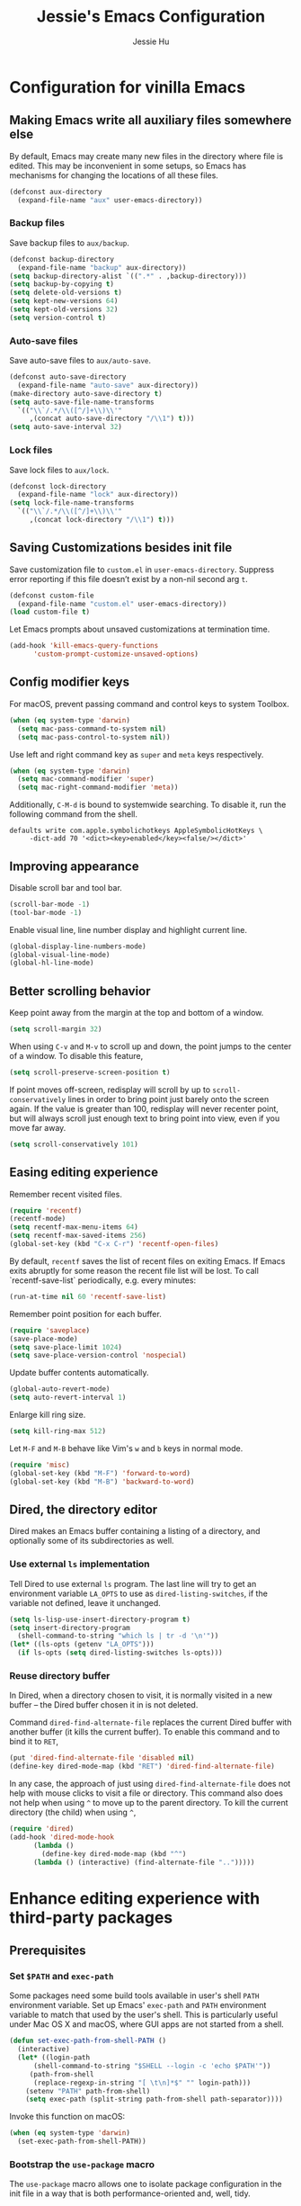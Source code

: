 #+TITLE: Jessie's Emacs Configuration
#+AUTHOR: Jessie Hu
#+EMAIL: jessie.hu.95@icloud.com

* Configuration for vinilla Emacs

** Making Emacs write all auxiliary files somewhere else

By default, Emacs may create many new files in the directory where
file is edited. This may be inconvenient in some setups, so Emacs has
mechanisms for changing the locations of all these files.

#+begin_src emacs-lisp
  (defconst aux-directory
    (expand-file-name "aux" user-emacs-directory))
#+end_src

*** Backup files

Save backup files to ~aux/backup~.

#+begin_src emacs-lisp
  (defconst backup-directory
    (expand-file-name "backup" aux-directory))
  (setq backup-directory-alist `((".*" . ,backup-directory)))
  (setq backup-by-copying t)
  (setq delete-old-versions t)
  (setq kept-new-versions 64)
  (setq kept-old-versions 32)
  (setq version-control t)
#+end_src

*** Auto-save files

Save auto-save files to ~aux/auto-save~.

#+begin_src emacs-lisp
  (defconst auto-save-directory
    (expand-file-name "auto-save" aux-directory))
  (make-directory auto-save-directory t)
  (setq auto-save-file-name-transforms
	`(("\\`/.*/\\([^/]+\\)\\'"
	   ,(concat auto-save-directory "/\\1") t)))
  (setq auto-save-interval 32)
#+end_src

*** Lock files

Save lock files to ~aux/lock~.

#+begin_src emacs-lisp
  (defconst lock-directory
    (expand-file-name "lock" aux-directory))
  (setq lock-file-name-transforms
	`(("\\`/.*/\\([^/]+\\)\\'"
	   ,(concat lock-directory "/\\1") t)))
#+end_src

** Saving Customizations besides init file

Save customization file to ~custom.el~ in
~user-emacs-directory~. Suppress error reporting if this file doesn’t
exist by a non-nil second arg ~t~.

#+begin_src emacs-lisp
  (defconst custom-file
    (expand-file-name "custom.el" user-emacs-directory))
  (load custom-file t)
#+end_src

Let Emacs prompts about unsaved customizations at termination time.

#+begin_src emacs-lisp
  (add-hook 'kill-emacs-query-functions
	    'custom-prompt-customize-unsaved-options)
#+end_src

** Config modifier keys

For macOS, prevent passing command and control keys to system Toolbox.

#+begin_src emacs-lisp
  (when (eq system-type 'darwin)
    (setq mac-pass-command-to-system nil)
    (setq mac-pass-control-to-system nil))
#+end_src

Use left and right command key as ~super~ and ~meta~ keys
respectively.

#+begin_src emacs-lisp
  (when (eq system-type 'darwin)
    (setq mac-command-modifier 'super)
    (setq mac-right-command-modifier 'meta))
#+end_src

Additionally, ~C-M-d~ is bound to systemwide searching. To disable it,
run the following command from the shell.

#+begin_src shell
  defaults write com.apple.symbolichotkeys AppleSymbolicHotKeys \
	   -dict-add 70 '<dict><key>enabled</key><false/></dict>'
#+end_src

** Improving appearance

Disable scroll bar and tool bar.

#+begin_src emacs-lisp
  (scroll-bar-mode -1)
  (tool-bar-mode -1)
#+end_src

Enable visual line, line number display and highlight current line.

#+begin_src emacs-lisp
  (global-display-line-numbers-mode)
  (global-visual-line-mode)
  (global-hl-line-mode)
#+end_src

** Better scrolling behavior

Keep point away from the margin at the top and bottom of a window.

#+begin_src emacs-lisp
  (setq scroll-margin 32)
#+end_src

When using ~C-v~ and ~M-v~ to scroll up and down, the point jumps to
the center of a window. To disable this feature,

#+begin_src emacs-lisp
  (setq scroll-preserve-screen-position t)
#+end_src

If point moves off-screen, redisplay will scroll by up to
~scroll-conservatively~ lines in order to bring point just barely onto
the screen again. If the value is greater than 100, redisplay will
never recenter point, but will always scroll just enough text to bring
point into view, even if you move far away.

#+begin_src emacs-lisp
  (setq scroll-conservatively 101)
#+end_src

** Easing editing experience

Remember recent visited files.

#+begin_src emacs-lisp
  (require 'recentf)
  (recentf-mode)
  (setq recentf-max-menu-items 64)
  (setq recentf-max-saved-items 256)
  (global-set-key (kbd "C-x C-r") 'recentf-open-files)
#+end_src

By default, ~recentf~ saves the list of recent files on exiting
Emacs. If Emacs exits abruptly for some reason the recent file list
will be lost. To call `recentf-save-list` periodically, e.g. every
minutes:

#+begin_src emacs-lisp
  (run-at-time nil 60 'recentf-save-list)
#+end_src

Remember point position for each buffer.

#+begin_src emacs-lisp
  (require 'saveplace)
  (save-place-mode)
  (setq save-place-limit 1024)
  (setq save-place-version-control 'nospecial)
#+end_src

Update buffer contents automatically.

#+begin_src emacs-lisp
  (global-auto-revert-mode)
  (setq auto-revert-interval 1)
#+end_src

Enlarge kill ring size.

#+begin_src emacs-lisp
  (setq kill-ring-max 512)
#+end_src

Let ~M-F~ and ~M-B~ behave like Vim's ~w~ and ~b~ keys in normal mode.

#+begin_src emacs-lisp
  (require 'misc)
  (global-set-key (kbd "M-F") 'forward-to-word)
  (global-set-key (kbd "M-B") 'backward-to-word)
#+end_src

** Dired, the directory editor

Dired makes an Emacs buffer containing a listing of a directory, and
optionally some of its subdirectories as well.

*** Use external ~ls~ implementation

Tell Dired to use external ~ls~ program. The last line will try to get
an environment variable ~LA_OPTS~ to use as ~dired-listing-switches~,
if the variable not defined, leave it unchanged.

#+begin_src emacs-lisp
  (setq ls-lisp-use-insert-directory-program t)
  (setq insert-directory-program
	(shell-command-to-string "which ls | tr -d '\n'"))
  (let* ((ls-opts (getenv "LA_OPTS")))
    (if ls-opts (setq dired-listing-switches ls-opts)))
#+end_src

*** Reuse directory buffer

In Dired, when a directory chosen to visit, it is normally visited in
a new buffer – the Dired buffer chosen it in is not deleted.

Command ~dired-find-alternate-file~ replaces the current Dired buffer
with another buffer (it kills the current buffer). To enable this
command and to bind it to ~RET~,

#+begin_src emacs-lisp
  (put 'dired-find-alternate-file 'disabled nil)
  (define-key dired-mode-map (kbd "RET") 'dired-find-alternate-file)
#+end_src

In any case, the approach of just using ~dired-find-alternate-file~
does not help with mouse clicks to visit a file or directory. This
command also does not help when using ~^~ to move up to the parent
directory. To kill the current directory (the child) when using ~^~,

#+begin_src emacs-lisp
  (require 'dired)
  (add-hook 'dired-mode-hook
	    (lambda ()
	      (define-key dired-mode-map (kbd "^")
		(lambda () (interactive) (find-alternate-file "..")))))
#+end_src

* Enhance editing experience with third-party packages

** Prerequisites

*** Set ~$PATH~ and ~exec-path~

Some packages need some build tools available in user's shell ~PATH~
environment variable.  Set up Emacs' ~exec-path~ and ~PATH~
environment variable to match that used by the user's shell. This is
particularly useful under Mac OS X and macOS, where GUI apps are not
started from a shell.

#+begin_src emacs-lisp
  (defun set-exec-path-from-shell-PATH ()
    (interactive)
    (let* ((login-path
	    (shell-command-to-string "$SHELL --login -c 'echo $PATH'"))
	   (path-from-shell
	    (replace-regexp-in-string "[ \t\n]*$" "" login-path)))
      (setenv "PATH" path-from-shell)
      (setq exec-path (split-string path-from-shell path-separator))))
#+end_src

Invoke this function on macOS:

#+begin_src emacs-lisp
  (when (eq system-type 'darwin)
    (set-exec-path-from-shell-PATH))
#+end_src

*** Bootstrap the ~use-package~ macro

The ~use-package~ macro allows one to isolate package configuration in
the init file in a way that is both performance-oriented and, well,
tidy.

First, add Melpa to ~package-archives~:

#+begin_src emacs-lisp
  (require 'package)
  (add-to-list 'package-archives
	       '("melpa" . "https://melpa.org/packages/"))
  (package-initialize)
#+end_src

Install ~use-package~ unless it exists.

#+begin_src emacs-lisp
  (unless (package-installed-p 'use-package)
    (package-refresh-contents)
    (package-install 'use-package))
#+end_src

** General configs for all text editing tasks

*** Hints for prefixed key bindings

~which-key~ is a minor mode for Emacs that displays the key bindings
following your currently entered incomplete command (a prefix) in a
popup.

#+begin_src emacs-lisp
  (use-package which-key
    :ensure t
    :config (which-key-mode))
#+end_src

*** Basic completion settings

Company is a text completion framework for Emacs. The name stands for
"complete anything". It uses pluggable back-ends and front-ends to
retrieve and display completion candidates.

#+begin_src emacs-lisp
  (use-package company
    :ensure t
    :config (global-company-mode))
#+end_src

*** Never lose the point again

~beacon~ is a global minor-mode. Whenever the window scrolls a light will
shine on top of the point so we know where it is.

#+begin_src emacs-lisp
  (use-package beacon
    :ensure t
    :custom ((beacon-size 8)
	     (beacon-blink-delay 0.1)
	     (beacon-blink-duration 0.5))
    :config (beacon-mode)
    )
#+end_src

Scroll screen down or up, and highlight current line before or after
scrolling via ~golden-ratio-scroll-screen~. Note that this package
does provide functions for ~scroll-other-window~.

#+begin_src emacs-lisp
  (use-package golden-ratio-scroll-screen
    :ensure t
    :bind (([remap scroll-up-command]   . golden-ratio-scroll-screen-up)
	   ([remap scroll-down-command] . golden-ratio-scroll-screen-down)))
#+end_src

*** Recording undo history

The ~undo-tree-mode~ provided by this package replaces Emacs' undo
system with a system that treats undo history as what it is: a
branching tree of changes. Enable ~undo-tree-mode~ globally and save
undo-tree files into ~aux/undo-tree~.

#+begin_src emacs-lisp
  (defconst undo-tree-directory
    (expand-file-name "undo-tree" aux-directory))
  (use-package undo-tree
    :ensure t
    :custom (undo-tree-history-directory-alist
	     `((".*" . ,undo-tree-directory)))
    :config (global-undo-tree-mode))
#+end_src
